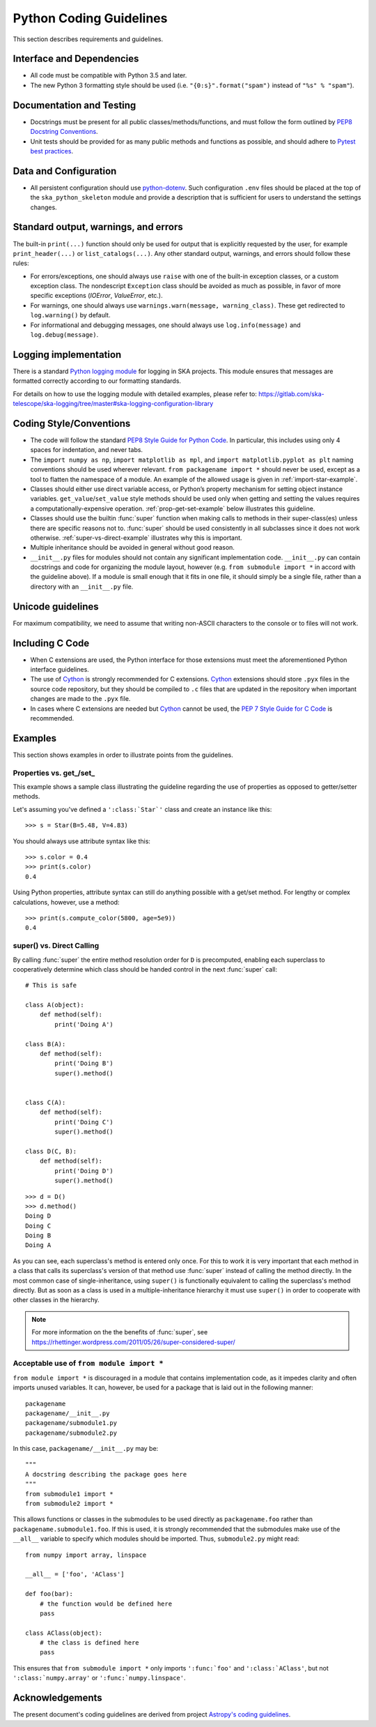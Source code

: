 .. doctest-skip-all
.. _python-code-guide:

.. todo::
    - Testing Guidelines
    - Writing Command-Line Scripts
    - C or Cython Extensions

************************
Python Coding Guidelines
************************

This section describes requirements and guidelines.

Interface and Dependencies
==========================

* All code must be compatible with Python 3.5 and later.

* The new Python 3 formatting style should be used (i.e.
  ``"{0:s}".format("spam")`` instead of ``"%s" % "spam"``).


Documentation and Testing
=========================

* Docstrings must be present for all public classes/methods/functions, and
  must follow the form outlined by `PEP8 Docstring Conventions <https://www.python.org/dev/peps/pep-0257/>`_.

* Unit tests should be provided for as many public methods and functions as
  possible, and should adhere to `Pytest best practices <https://docs.pytest.org/en/latest/goodpractices.html>`_.


Data and Configuration
======================

* All persistent configuration should use `python-dotenv <https://github.com/theskumar/python-dotenv>`_.
  Such configuration ``.env`` files should be placed at the top of the ``ska_python_skeleton``
  module and provide a description that is sufficient for users to understand the settings changes.

Standard output, warnings, and errors
=====================================

The built-in ``print(...)`` function should only be used for output that
is explicitly requested by the user, for example ``print_header(...)``
or ``list_catalogs(...)``. Any other standard output, warnings, and
errors should follow these rules:

* For errors/exceptions, one should always use ``raise`` with one of the
  built-in exception classes, or a custom exception class. The
  nondescript ``Exception`` class should be avoided as much as possible,
  in favor of more specific exceptions (`IOError`, `ValueError`,
  etc.).

* For warnings, one should always use ``warnings.warn(message,
  warning_class)``. These get redirected to ``log.warning()`` by default.

* For informational and debugging messages, one should always use
  ``log.info(message)`` and ``log.debug(message)``.

Logging implementation
======================

There is a standard `Python logging module <https://gitlab.com/ska-telescope/ska-logging>`_ for logging in SKA projects.
This module ensures that messages are formatted correctly according to our formatting standards.

For details on how to use the logging module with detailed examples, please refer to:
https://gitlab.com/ska-telescope/ska-logging/tree/master#ska-logging-configuration-library


Coding Style/Conventions
========================

* The code will follow the standard `PEP8 Style Guide for Python Code
  <https://www.python.org/dev/peps/pep-0008/>`_. In particular, this includes
  using only 4 spaces for indentation, and never tabs.

* The ``import numpy as np``, ``import matplotlib as mpl``, and ``import
  matplotlib.pyplot as plt`` naming conventions should be used wherever
  relevant. ``from packagename import *`` should never be used, except as a
  tool to flatten the namespace of a module. An example of the allowed usage
  is given in :ref:`import-star-example`.

* Classes should either use direct variable access, or Python’s property
  mechanism for setting object instance variables. ``get_value``/``set_value``
  style methods should be used only when getting and setting the values
  requires a computationally-expensive operation. :ref:`prop-get-set-example`
  below illustrates this guideline.

* Classes should use the builtin :func:`super` function when making calls to
  methods in their super-class(es) unless there are specific reasons not to.
  :func:`super` should be used consistently in all subclasses since it does not
  work otherwise.  :ref:`super-vs-direct-example` illustrates why this is
  important.

* Multiple inheritance should be avoided in general without good reason.

* ``__init__.py`` files for modules should not contain any significant
  implementation code. ``__init__.py`` can contain docstrings and code for
  organizing the module layout, however (e.g. ``from submodule import *``
  in accord with the guideline above). If a module is small enough that
  it fits in one file, it should simply be a single file, rather than a
  directory with an ``__init__.py`` file.


.. _handling-unicode:

Unicode guidelines
==================

For maximum compatibility, we need to assume that writing non-ASCII
characters to the console or to files will not work.


Including C Code
================

* When C extensions are used, the Python interface for those extensions
  must meet the aforementioned Python interface guidelines.

* The use of Cython_ is strongly recommended for C extensions. Cython_ extensions
  should store ``.pyx`` files in the source code repository, but they should be compiled
  to ``.c`` files that are updated in the repository when important changes are made
  to the ``.pyx`` file.

* In cases where C extensions are needed but Cython_ cannot be used, the `PEP 7
  Style Guide for C Code <https://www.python.org/dev/peps/pep-0007/>`_ is
  recommended.

.. _Cython: https://cython.org/


Examples
========

This section shows examples in order to illustrate points from the guidelines.

.. _prop-get-set-example:

Properties vs. get\_/set\_
--------------------------

This example shows a sample class illustrating the guideline regarding the use
of properties as opposed to getter/setter methods.

Let's assuming you've defined a ``':class:`Star`'`` class and create an instance
like this::

    >>> s = Star(B=5.48, V=4.83)

You should always use attribute syntax like this::

    >>> s.color = 0.4
    >>> print(s.color)
    0.4

Using Python properties, attribute syntax can still do anything possible with
a get/set method. For lengthy or complex calculations, however, use a method::

    >>> print(s.compute_color(5800, age=5e9))
    0.4

.. _super-vs-direct-example:

super() vs. Direct Calling
--------------------------

By calling :func:`super` the entire method resolution order for
``D`` is precomputed, enabling each superclass to cooperatively determine which
class should be handed control in the next :func:`super` call::

    # This is safe

    class A(object):
        def method(self):
            print('Doing A')

    class B(A):
        def method(self):
            print('Doing B')
            super().method()


    class C(A):
        def method(self):
            print('Doing C')
            super().method()

    class D(C, B):
        def method(self):
            print('Doing D')
            super().method()

::

    >>> d = D()
    >>> d.method()
    Doing D
    Doing C
    Doing B
    Doing A

As you can see, each superclass's method is entered only once.  For this to
work it is very important that each method in a class that calls its
superclass's version of that method use :func:`super` instead of calling the
method directly.  In the most common case of single-inheritance, using
``super()`` is functionally equivalent to calling the superclass's method
directly.  But as soon as a class is used in a multiple-inheritance
hierarchy it must use ``super()`` in order to cooperate with other classes in
the hierarchy.

.. note:: For more information on the the benefits of :func:`super`, see
          https://rhettinger.wordpress.com/2011/05/26/super-considered-super/

.. _import-star-example:

Acceptable use of ``from module import *``
------------------------------------------

``from module import *`` is discouraged in a module that contains
implementation code, as it impedes clarity and often imports unused variables.
It can, however, be used for a package that is laid out in the following
manner::

    packagename
    packagename/__init__.py
    packagename/submodule1.py
    packagename/submodule2.py

In this case, ``packagename/__init__.py`` may be::

    """
    A docstring describing the package goes here
    """
    from submodule1 import *
    from submodule2 import *

This allows functions or classes in the submodules to be used directly as
``packagename.foo`` rather than ``packagename.submodule1.foo``. If this is
used, it is strongly recommended that the submodules make use of the ``__all__``
variable to specify which modules should be imported. Thus, ``submodule2.py``
might read::

    from numpy import array, linspace

    __all__ = ['foo', 'AClass']

    def foo(bar):
        # the function would be defined here
        pass

    class AClass(object):
        # the class is defined here
        pass

This ensures that ``from submodule import *`` only imports ``':func:`foo'``
and ``':class:`AClass'``, but not ``':class:`numpy.array'`` or
``':func:`numpy.linspace'``.


Acknowledgements
================

The present document's coding guidelines are derived from project
`Astropy's coding guidelines <http://docs.astropy.org/en/stable/development/codeguide.html>`_.
